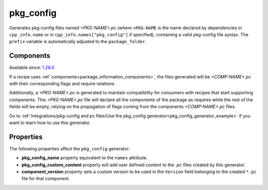 
.. _pkg_config_generator:

pkg_config
==========

Generates pkg-config files named *<PKG-NAME>.pc* (where ``<PKG-NAME`` is the name declared by dependencies in
``cpp_info.name`` or in ``cpp_info.names["pkg_config"]`` if specified), containing a
valid pkg-config file syntax. The ``prefix`` variable is automatically adjusted to the ``package_folder``.

Components
++++++++++

Available since: `1.28.0 <https://github.com/conan-io/conan/releases/tag/1.28.0>`_

If a recipe uses :ref:`components<package_information_components>`, the files generated will be *<COMP-NAME>.pc* with their corresponding
flags and require relations.

Additionally, a *<PKG-NAME>.pc* is generated to maintain compatibility for consumers with recipes that start supporting components. This
*<PKG-NAME>.pc* file will declare all the components of the package as requires while the rest of the fields will be empty, relying on
the propagation of flags coming from the components *<COMP-NAME>.pc* files.

Go to :ref:`Integrations/pkg-config and pc files/Use the pkg_config generator<pkg_config_generator_example>`
if you want to learn how to use this generator.


Properties
++++++++++

The following properties affect the ``pkg_config`` generator:

- **pkg_config_name** property equivalent to the ``names`` attribute.
- **pkg_config_custom_content** property will add user defined content to the *.pc* files created by this generator.
- **component_version** property sets a custom version to be used in the ``Version`` field belonging to the created ``*.pc`` file for that component.
